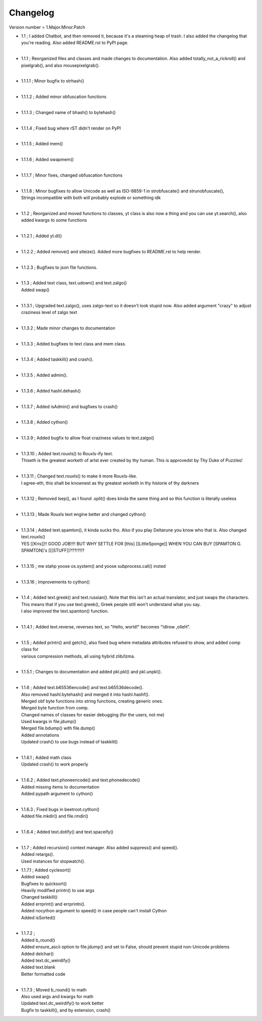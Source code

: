 =========
Changelog
=========

Version number \= 1.Major.Minor.Patch

- | 1.1 ; I added Chatbot, and then removed it, because it's a steaming heap of trash. I also added the changelog that you're reading. Also added README.rst to PyPI page.
  |
- | 1.1.1 ; Reorganized files and classes and made changes to documentation. Also added totally_not_a_rickroll() and pixelgrab(), and also mousepixelgrab().
  |

- | 1.1.1.1 ; Minor bugfix to strhash()
  |

- | 1.1.1.2 ; Added minor obfuscation functions
  |

- | 1.1.1.3 ; Changed name of bhash() to bytehash()
  |

- | 1.1.1.4 ; Fixed bug where rST didn't render on PyPI
  |

- | 1.1.1.5 ; Added mem()
  |

- | 1.1.1.6 ; Added swapmem()
  |

- | 1.1.1.7 ; Minor fixes, changed obfuscation functions
  |

- | 1.1.1.8 ; Minor bugfixes to allow Unicode as well as ISO-8859-1 in strobfuscate() and strunobfuscate(),
  | Strings incompatible with both will probably explode or something idk
  |
  
- | 1.1.2 ; Reorganized and moved functions to classes, yt class is also now a thing and you can use yt.search(), also added kwargs to some functions
  |

- | 1.1.2.1 ; Added yt.dl()
  |

- | 1.1.2.2 ; Added remove() and siteize(). Added more bugfixes to README.rst to help render.
  |

- | 1.1.2.3 ; Bugfixes to json file functions.
  |

- | 1.1.3 ; Added text class, text.udown() and text.zalgo()
  | Added swap()
  |
  
- | 1.1.3.1 ; Upgraded text.zalgo(), uses zalgo-text so it doesn't look stupid now. Also added argument "crazy" to adjust craziness level of zalgo text
  |
  
- | 1.1.3.2 ; Made minor changes to documentation
  |
  
- | 1.1.3.3 ; Added bugfixes to text class and mem class.
  |
  
- | 1.1.3.4 ; Added taskkill() and crash().
  |
  
- | 1.1.3.5 ; Added admin().
  |
  
- | 1.1.3.6 ; Added hashl.dehash()
  |
  
- | 1.1.3.7 ; Added isAdmin() and bugfixes to crash()
  |
  
- | 1.1.3.8 ; Added cython()
  |
  
- | 1.1.3.9 ; Added bugfix to allow float craziness values to text.zalgo()
  |
  
- | 1.1.3.10 ; Added text.rouxls() to Rouxls-ify text.
  | Thiseth is the greatest worketh of artst ever created by thy human. This is approvedst by Thy Duke of Puzzles!
  |
  
- | 1.1.3.11 ; Changed text.rouxls() to make it more Rouxls-like.
  | I agree-eth, this shalt be knownest as thy greatest worketh in thy historie of thy darkners
  |
  
- | 1.1.3.12 ; Removed lsep(), as I found .split() does kinda the same thing and so this function is literally useless
  |

- | 1.1.3.13 ; Made Rouxls text engine better and changed cython()
  |

- | 1.1.3.14 ; Added text.spamton(), it kinda sucks tho. Also if you play Deltarune you know who that is. Also changed text.rouxls()
  | YES [[Kris]]!! GOOD JOB!!!! BUT WHY SETTLE FOR [this] [[LittleSponge]] WHEN YOU CAN BUY [SPAMTON G. SPAMTON]'s [[[STUFF]]???!?!!?
  |
  
- | 1.1.3.15 ; me stahp yoose os.system() and yoose subprocess.call() insted
  |
  
- | 1.1.3.16 ; Improvements to cython()
  |

- | 1.1.4 ; Added text.greek() and text.russian(). Note that this isn't an actual translator, and just swaps the characters.
  | This means that if you use text.greek(), Greek people still won't understand what you say.
  | I also improved the text.spamton() function.
  |
  
- | 1.1.4.1 ; Added text.reverse, reverses text, so "Hello, world!" becomes "!dlrow ,olleH".
  |

- | 1.1.5 ; Added printn() and getch(), also fixed bug where metadata attributes refused to show, and added comp class for
  | various compression methods, all using hybrid zlib/lzma.
  |
  
- | 1.1.5.1 ; Changes to documentation and added pkl.pkl() and pkl.unpkl().
  |

- | 1.1.6 ; Added text.b65536encode() and text.b65536decode().
  | Also removed hashl.bytehash() and merged it into hashl.hashf().
  | Merged obf byte functions into string functions, creating generic ones.
  | Merged byte function from comp.
  | Changed names of classes for easier debugging (for the users, not me)
  | Used kwargs in file.jdump()
  | Merged file.bdump() with file.dump()
  | Added annotations
  | Updated crash() to use bugs instead of taskkill()
  |
  
- | 1.1.6.1 ; Added math class
  | Updated crash() to work properly
  |
  
- | 1.1.6.2 ; Added text.phoneencode() and text.phonedecode()
  | Added missing items to documentation
  | Added pypath argument to cython()
  |
  
- | 1.1.6.3 ; Fixed bugs in beetroot.cython()
  | Added file.mkdir() and file.rmdir()
  |
  
- | 1.1.6.4 ; Added text.dotify() and text.spaceify()
  |

- | 1.1.7 ; Added recursion() context manager. Also added suppress() and speed().
  | Added retargs().
  | Used instances for stopwatch().
  
- | 1.1.7.1 ; Added cyclesort()
  | Added swap()
  | Bugfixes to quicksort()
  | Heavily modified printn() to use args
  | Changed taskkill()
  | Added errprint() and errprintn().
  | Added nocython argument to speed() in case people can't install Cython
  | Added isSorted()
  |
  
- | 1.1.7.2 ; 
  | Added b_round()
  | Added ensure_ascii option to file.jdump() and set to False, should prevent stupid non-Unicode problems
  | Added delchar()
  | Added text.dc_weirdify()
  | Added text.blank
  | Better formatted code
  |
  
- | 1.1.7.3 ; Moved b_round() to math
  | Also used args and kwargs for math
  | Updated text.dc_weirdify() to work better
  | Bugfix to taskkill(), and by extension, crash()
